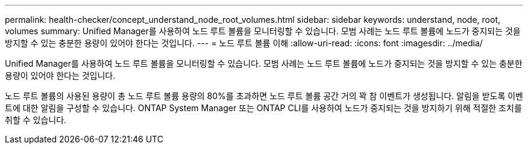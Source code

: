---
permalink: health-checker/concept_understand_node_root_volumes.html 
sidebar: sidebar 
keywords: understand, node, root, volumes 
summary: Unified Manager를 사용하여 노드 루트 볼륨을 모니터링할 수 있습니다. 모범 사례는 노드 루트 볼륨에 노드가 중지되는 것을 방지할 수 있는 충분한 용량이 있어야 한다는 것입니다. 
---
= 노드 루트 볼륨 이해
:allow-uri-read: 
:icons: font
:imagesdir: ../media/


[role="lead"]
Unified Manager를 사용하여 노드 루트 볼륨을 모니터링할 수 있습니다. 모범 사례는 노드 루트 볼륨에 노드가 중지되는 것을 방지할 수 있는 충분한 용량이 있어야 한다는 것입니다.

노드 루트 볼륨의 사용된 용량이 총 노드 루트 볼륨 용량의 80%를 초과하면 노드 루트 볼륨 공간 거의 꽉 참 이벤트가 생성됩니다. 알림을 받도록 이벤트에 대한 알림을 구성할 수 있습니다. ONTAP System Manager 또는 ONTAP CLI를 사용하여 노드가 중지되는 것을 방지하기 위해 적절한 조치를 취할 수 있습니다.
